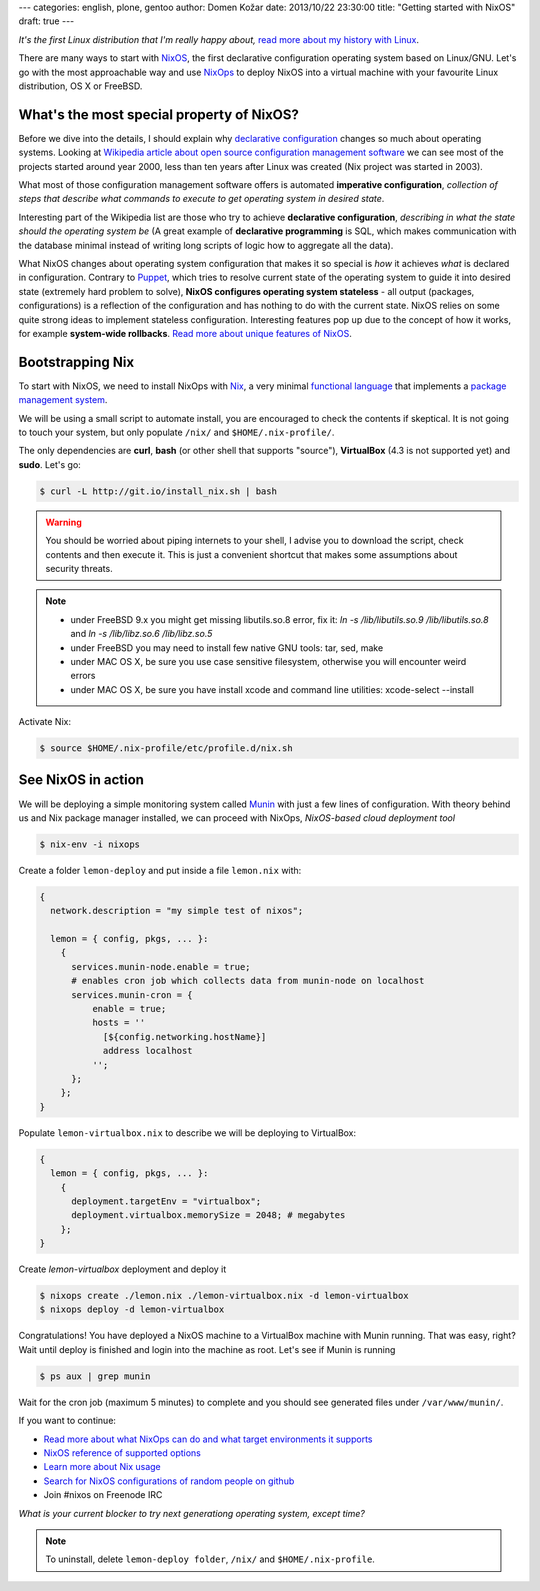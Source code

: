 ---
categories: english, plone, gentoo
author: Domen Kožar
date: 2013/10/22 23:30:00
title: "Getting started with NixOS"
draft: true
---

*It's the first Linux distribution that I'm really happy about,*
`read more about my history with Linux <https://www.domenkozar.com/2013/07/20/9-years-of-linux-distributions/>`_.

There are many ways to start with `NixOS <http://nixos.org/nixos/>`_, the first
declarative configuration operating system based on Linux/GNU. Let's go with
the most approachable way and use `NixOps <https://github.com/NixOS/nixops>`_
to deploy NixOS into a virtual machine with your favourite Linux distribution,
OS X or FreeBSD.

What's the most special property of NixOS?
******************************************

Before we dive into the details, I should explain why 
`declarative configuration <http://en.wikipedia.org/wiki/Declarative_programming>`_ 
changes so much about operating systems. Looking at
`Wikipedia article about open source configuration management software
<http://en.wikipedia.org/wiki/Comparison_of_open-source_configuration_management_software#Basic_properties>`_
we can see most of the projects started around year 2000, less than ten years
after Linux was created (Nix project was started in 2003).

What most of those configuration management software offers is automated
**imperative configuration**, *collection of steps that describe
what commands to execute to get operating system in desired state*.

Interesting part of the Wikipedia list are those who try to achieve **declarative configuration**,
*describing in what the state should the operating system be* (A great example of
**declarative programming** is SQL, which makes communication with the database minimal
instead of writing long scripts of logic how to aggregate all the data).

What NixOS changes about operating system configuration that makes it so special is *how*
it achieves *what* is declared in configuration. Contrary to `Puppet <http://en.wikipedia.org/wiki/Puppet_(software)>`_,
which tries to resolve current state of the operating system to guide it into desired state
(extremely hard problem to solve), **NixOS configures operating system stateless** - all
output (packages, configurations) is a reflection of the configuration and has nothing
to do with the current state. NixOS relies on some quite strong ideas to implement stateless
configuration. Interesting features pop up due to the concept of how it works, for example
**system-wide rollbacks**. `Read more about unique features of NixOS <http://nixos.org/nixos/>`_.

Bootstrapping Nix
*****************

To start with NixOS, we need to install NixOps with `Nix <http://nixos.org/nix/>`_, a very
minimal `functional language <http://en.wikipedia.org/wiki/Functional_programming>`_ that
implements a `package management system <http://en.wikipedia.org/wiki/Package_management_system>`_. 

We will be using a small script to automate install, you are encouraged to check the contents if skeptical.
It is not going to touch your system, but only populate ``/nix/`` and ``$HOME/.nix-profile/``.

The only dependencies are **curl**, **bash** (or other shell that supports "source"), **VirtualBox** (4.3 is not supported yet) and **sudo**. Let's go:

.. sourcecode:: console

  $ curl -L http://git.io/install_nix.sh | bash

.. warning::

   You should be worried about piping internets to your shell, I advise you to download the script, check contents and then execute it.
   This is just a convenient shortcut that makes some assumptions about security threats.

.. note::

   - under FreeBSD 9.x you might get missing libutils.so.8 error, fix it: `ln -s /lib/libutils.so.9 /lib/libutils.so.8` and `ln -s /lib/libz.so.6 /lib/libz.so.5`
   - under FreeBSD you may need to install few native GNU tools: tar, sed, make
   - under MAC OS X, be sure you use case sensitive filesystem, otherwise you will encounter weird errors  
   - under MAC OS X, be sure you have install xcode and command line utilities: xcode-select --install

Activate Nix:

.. sourcecode:: console

  $ source $HOME/.nix-profile/etc/profile.d/nix.sh

See NixOS in action
*******************

We will be deploying a simple monitoring system called `Munin <munin-monitoring.org>`_
with just a few lines of configuration. With theory behind us and Nix package manager installed,
we can proceed with NixOps, *NixOS-based cloud deployment tool*

.. sourcecode:: console
  
  $ nix-env -i nixops

Create a folder ``lemon-deploy`` and put inside a file ``lemon.nix`` with:

.. sourcecode:: nixos

  {
    network.description = "my simple test of nixos";
  
    lemon = { config, pkgs, ... }:
      { 
        services.munin-node.enable = true;
        # enables cron job which collects data from munin-node on localhost
        services.munin-cron = {
            enable = true;
            hosts = ''
              [${config.networking.hostName}]
              address localhost
            '';
        };
      };
  }

Populate ``lemon-virtualbox.nix`` to describe we will be deploying to VirtualBox:

.. sourcecode:: nixos

  {
    lemon = { config, pkgs, ... }:
      { 
        deployment.targetEnv = "virtualbox";
        deployment.virtualbox.memorySize = 2048; # megabytes
      };
  }


Create `lemon-virtualbox` deployment and deploy it

.. sourcecode:: console

  $ nixops create ./lemon.nix ./lemon-virtualbox.nix -d lemon-virtualbox
  $ nixops deploy -d lemon-virtualbox


Congratulations! You have deployed a NixOS machine to a VirtualBox machine with Munin running.
That was easy, right? Wait until deploy is finished and login into the machine as root. Let's
see if Munin is running

.. sourcecode:: console

  $ ps aux | grep munin

Wait for the cron job (maximum 5 minutes) to complete and you should see generated files
under ``/var/www/munin/``.

If you want to continue:

- `Read more about what NixOps can do and what target environments it supports <http://hydra.nixos.org/job/nixops/master/tarball/latest/download-by-type/doc/manual>`_
- `NixOS reference of supported options <http://nixos.org/nixos/manual/#ch-options>`_  
- `Learn more about Nix usage <http://nixos.org/nix/manual/#chap-package-management>`_  
- `Search for NixOS configurations of random people on github <https://github.com/search?q=nixos-configuration&ref=cmdform>`_
- Join #nixos on Freenode IRC  

*What is your current blocker to try next generationg operating system, except time?*

.. note::

  To uninstall, delete ``lemon-deploy folder``, ``/nix/`` and ``$HOME/.nix-profile``.
